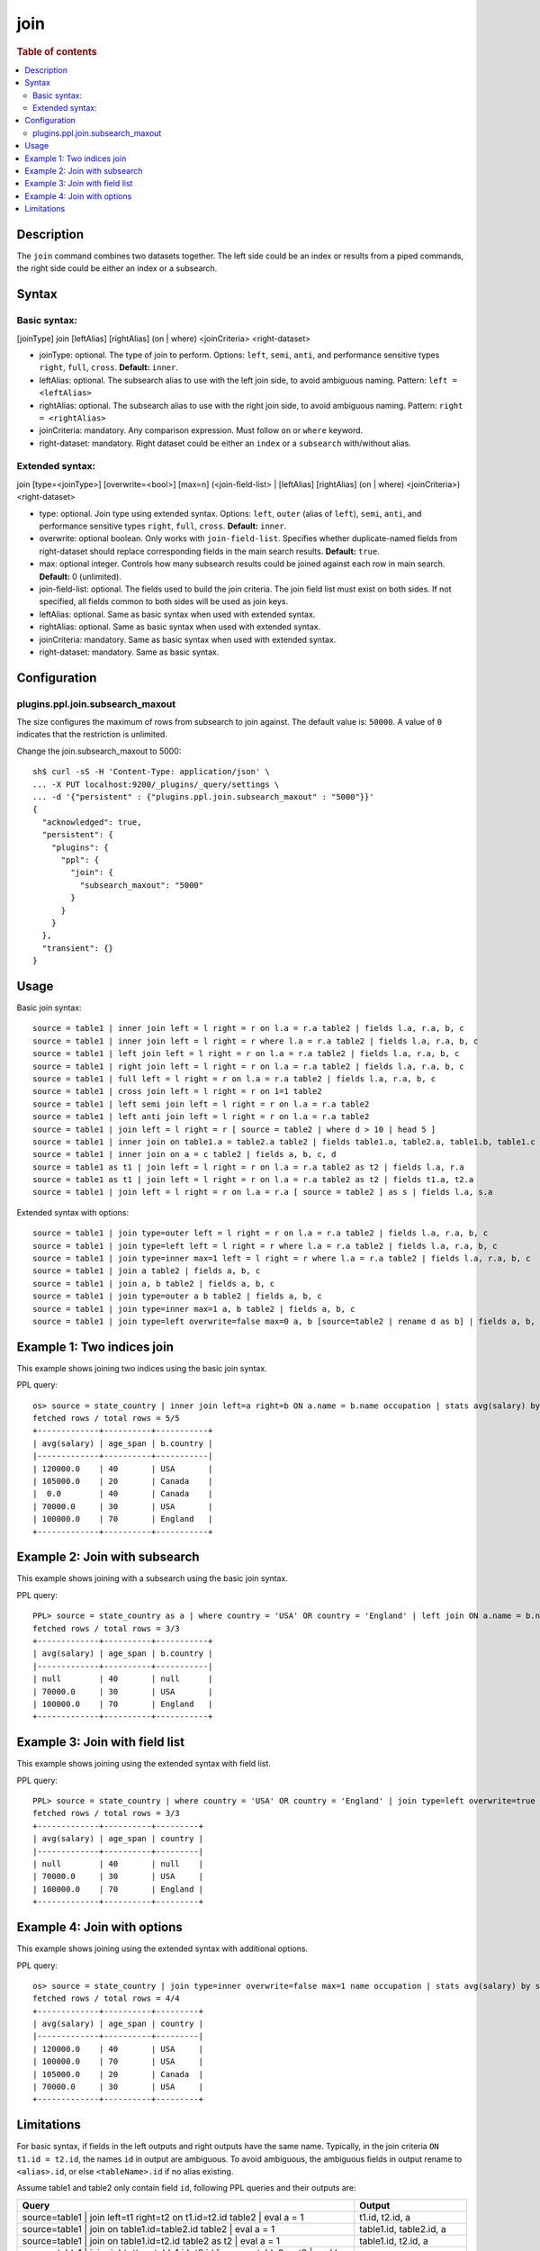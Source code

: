 ====
join
====

.. rubric:: Table of contents

.. contents::
   :local:
   :depth: 2


Description
===========
| The ``join`` command combines two datasets together. The left side could be an index or results from a piped commands, the right side could be either an index or a subsearch.

Syntax
======

Basic syntax:
-------------

[joinType] join [leftAlias] [rightAlias] (on | where) <joinCriteria> <right-dataset>

* joinType: optional. The type of join to perform. Options: ``left``, ``semi``, ``anti``, and performance sensitive types ``right``, ``full``, ``cross``. **Default:** ``inner``.
* leftAlias: optional. The subsearch alias to use with the left join side, to avoid ambiguous naming. Pattern: ``left = <leftAlias>``
* rightAlias: optional. The subsearch alias to use with the right join side, to avoid ambiguous naming. Pattern: ``right = <rightAlias>``
* joinCriteria: mandatory. Any comparison expression. Must follow ``on`` or ``where`` keyword.
* right-dataset: mandatory. Right dataset could be either an ``index`` or a ``subsearch`` with/without alias.

Extended syntax:
----------------

join [type=<joinType>] [overwrite=<bool>] [max=n] (<join-field-list> | [leftAlias] [rightAlias] (on | where) <joinCriteria>) <right-dataset>

* type: optional. Join type using extended syntax. Options: ``left``, ``outer`` (alias of ``left``), ``semi``, ``anti``, and performance sensitive types ``right``, ``full``, ``cross``. **Default:** ``inner``.
* overwrite: optional boolean. Only works with ``join-field-list``. Specifies whether duplicate-named fields from right-dataset should replace corresponding fields in the main search results. **Default:** ``true``.
* max: optional integer. Controls how many subsearch results could be joined against each row in main search. **Default:** 0 (unlimited).
* join-field-list: optional. The fields used to build the join criteria. The join field list must exist on both sides. If not specified, all fields common to both sides will be used as join keys.
* leftAlias: optional. Same as basic syntax when used with extended syntax.
* rightAlias: optional. Same as basic syntax when used with extended syntax.
* joinCriteria: mandatory. Same as basic syntax when used with extended syntax.
* right-dataset: mandatory. Same as basic syntax.

Configuration
=============

plugins.ppl.join.subsearch_maxout
---------------------------------

The size configures the maximum of rows from subsearch to join against. The default value is: ``50000``. A value of ``0`` indicates that the restriction is unlimited.

Change the join.subsearch_maxout to 5000::

    sh$ curl -sS -H 'Content-Type: application/json' \
    ... -X PUT localhost:9200/_plugins/_query/settings \
    ... -d '{"persistent" : {"plugins.ppl.join.subsearch_maxout" : "5000"}}'
    {
      "acknowledged": true,
      "persistent": {
        "plugins": {
          "ppl": {
            "join": {
              "subsearch_maxout": "5000"
            }
          }
        }
      },
      "transient": {}
    }


Usage
=====

Basic join syntax::

    source = table1 | inner join left = l right = r on l.a = r.a table2 | fields l.a, r.a, b, c
    source = table1 | inner join left = l right = r where l.a = r.a table2 | fields l.a, r.a, b, c
    source = table1 | left join left = l right = r on l.a = r.a table2 | fields l.a, r.a, b, c
    source = table1 | right join left = l right = r on l.a = r.a table2 | fields l.a, r.a, b, c
    source = table1 | full left = l right = r on l.a = r.a table2 | fields l.a, r.a, b, c
    source = table1 | cross join left = l right = r on 1=1 table2
    source = table1 | left semi join left = l right = r on l.a = r.a table2
    source = table1 | left anti join left = l right = r on l.a = r.a table2
    source = table1 | join left = l right = r [ source = table2 | where d > 10 | head 5 ]
    source = table1 | inner join on table1.a = table2.a table2 | fields table1.a, table2.a, table1.b, table1.c
    source = table1 | inner join on a = c table2 | fields a, b, c, d
    source = table1 as t1 | join left = l right = r on l.a = r.a table2 as t2 | fields l.a, r.a
    source = table1 as t1 | join left = l right = r on l.a = r.a table2 as t2 | fields t1.a, t2.a
    source = table1 | join left = l right = r on l.a = r.a [ source = table2 ] as s | fields l.a, s.a

Extended syntax with options::

    source = table1 | join type=outer left = l right = r on l.a = r.a table2 | fields l.a, r.a, b, c
    source = table1 | join type=left left = l right = r where l.a = r.a table2 | fields l.a, r.a, b, c
    source = table1 | join type=inner max=1 left = l right = r where l.a = r.a table2 | fields l.a, r.a, b, c
    source = table1 | join a table2 | fields a, b, c
    source = table1 | join a, b table2 | fields a, b, c
    source = table1 | join type=outer a b table2 | fields a, b, c
    source = table1 | join type=inner max=1 a, b table2 | fields a, b, c
    source = table1 | join type=left overwrite=false max=0 a, b [source=table2 | rename d as b] | fields a, b, c

Example 1: Two indices join
===========================

This example shows joining two indices using the basic join syntax.

PPL query::

    os> source = state_country | inner join left=a right=b ON a.name = b.name occupation | stats avg(salary) by span(age, 10) as age_span, b.country;
    fetched rows / total rows = 5/5
    +-------------+----------+-----------+
    | avg(salary) | age_span | b.country |
    |-------------+----------+-----------|
    | 120000.0    | 40       | USA       |
    | 105000.0    | 20       | Canada    |
    |  0.0        | 40       | Canada    |
    | 70000.0     | 30       | USA       |
    | 100000.0    | 70       | England   |
    +-------------+----------+-----------+

Example 2: Join with subsearch
==============================

This example shows joining with a subsearch using the basic join syntax.

PPL query::

    PPL> source = state_country as a | where country = 'USA' OR country = 'England' | left join ON a.name = b.name [ source = occupation | where salary > 0 | fields name, country, salary | sort salary | head 3 ] as b | stats avg(salary) by span(age, 10) as age_span, b.country;
    fetched rows / total rows = 3/3
    +-------------+----------+-----------+
    | avg(salary) | age_span | b.country |
    |-------------+----------+-----------|
    | null        | 40       | null      |
    | 70000.0     | 30       | USA       |
    | 100000.0    | 70       | England   |
    +-------------+----------+-----------+

Example 3: Join with field list
===============================

This example shows joining using the extended syntax with field list.

PPL query::

    PPL> source = state_country | where country = 'USA' OR country = 'England' | join type=left overwrite=true name [ source = occupation | where salary > 0 | fields name, country, salary | sort salary | head 3 ] | stats avg(salary) by span(age, 10) as age_span, country;
    fetched rows / total rows = 3/3
    +-------------+----------+---------+
    | avg(salary) | age_span | country |
    |-------------+----------+---------|
    | null        | 40       | null    |
    | 70000.0     | 30       | USA     |
    | 100000.0    | 70       | England |
    +-------------+----------+---------+

Example 4: Join with options
============================

This example shows joining using the extended syntax with additional options.

PPL query::

    os> source = state_country | join type=inner overwrite=false max=1 name occupation | stats avg(salary) by span(age, 10) as age_span, country;
    fetched rows / total rows = 4/4
    +-------------+----------+---------+
    | avg(salary) | age_span | country |
    |-------------+----------+---------|
    | 120000.0    | 40       | USA     |
    | 100000.0    | 70       | USA     |
    | 105000.0    | 20       | Canada  |
    | 70000.0     | 30       | USA     |
    +-------------+----------+---------+

Limitations
===========
For basic syntax, if fields in the left outputs and right outputs have the same name. Typically, in the join criteria
``ON t1.id = t2.id``, the names ``id`` in output are ambiguous. To avoid ambiguous, the ambiguous
fields in output rename to ``<alias>.id``, or else ``<tableName>.id`` if no alias existing.

Assume table1 and table2 only contain field ``id``, following PPL queries and their outputs are:

.. list-table::
   :widths: 75 25
   :header-rows: 1

   * - Query
     - Output
   * - source=table1 | join left=t1 right=t2 on t1.id=t2.id table2 | eval a = 1
     - t1.id, t2.id, a
   * - source=table1 | join on table1.id=table2.id table2 | eval a = 1
     - table1.id, table2.id, a
   * - source=table1 | join on table1.id=t2.id table2 as t2 | eval a = 1
     - table1.id, t2.id, a
   * - source=table1 | join right=tt on table1.id=t2.id [ source=table2 as t2 | eval b = id ] | eval a = 1
     - table1.id, tt.id, tt.b, a

| For extended syntax (join with field list), when duplicate-named fields in output results are deduplicated, the fields in output determined by the value of 'overwrite' option.
| Join types ``inner``, ``left``, ``outer`` (alias of ``left``), ``semi`` and ``anti`` are supported by default. ``right``, ``full``, ``cross`` are performance sensitive join types which are disabled by default. Set config ``plugins.calcite.all_join_types.allowed = true`` to enable.
